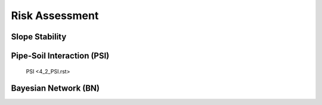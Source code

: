 Risk Assessment
=================


Slope Stability
----------------




Pipe-Soil Interaction (PSI)
----------------------

   PSI <4_2_PSI.rst>




Bayesian Network (BN)
----------------
